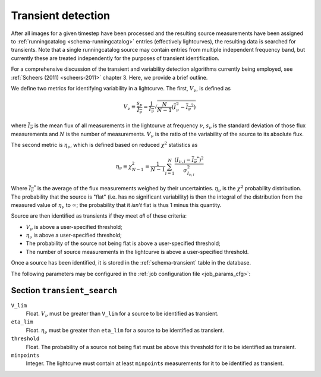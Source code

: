 .. _stage-transient:

===================
Transient detection
===================

After all images for a given timestep have been processed and the resulting
source measurements have been assigned to :ref:`runningcatalog
<schema-runningcatalog>` entries (effectively lightcurves), the resulting data
is searched for transients. Note that a single runningcatalog source may
contain entries from multiple independent frequency band, but currently these
are treated independently for the purposes of transient identification.

For a comprehensive discussion of the transient and variability detection
algorithms currently being employed, see :ref:`Scheers (2011) <scheers-2011>`
chapter 3. Here, we provide a brief outline.

We define two metrics for identifying variability in a lightcurve. The first,
:math:`V_\nu`, is defined as

.. math::

   V_{\nu} \equiv \frac{s_{\nu}}{\overline{I_{\nu}}}
           = \frac{1}{\overline{I_{\nu}}} \sqrt{\frac{N}{N-1}(\overline{I^{2}_\nu} - \overline{I_{\nu}}^2)}

where :math:`\overline{I_{\nu}}` is the mean flux of all measurements in the
lightcurve at frequency :math:`\nu`, :math:`s_{\nu}` is the standard deviation
of those flux measurements and :math:`N` is the number of measurements.
:math:`V_\nu` is the ratio of the variability of the source to its absolute
flux.

The second metric is :math:`\eta_{\nu}`, which is defined based on reduced
:math:`\chi^2` statistics as

.. math::

   \eta_{\nu} \equiv \chi^{2}_{N-1}
              = \frac{1}{N-1} \sum_{i=1}^{N} \frac{(I_{\nu,i} - \overline{I_{\nu}}^*)^2}{\sigma_{I_{\nu,i}}^2}

Where :math:`\overline{I_{\nu}}^*` is the average of the flux measurements
weighed by their uncertainties. :math:`\eta_{\nu}` is the :math:`\chi^{2}`
probability distribution. The probability that the source is "flat" (i.e. has
no significant variability) is then the integral of the distribution from the
measured value of :math:`\eta_{\nu}` to :math:`\infty`; the probability that
it *isn't* flat is thus 1 minus this quantity.

Source are then identified as transients if they meet *all* of these criteria:

* :math:`V_{\nu}` is above a user-specified threshold;
* :math:`\eta_{\nu}` is above a user-specified threshold;
* The probability of the source not being flat is above a user-specified
  threshold;
* The number of source measurements in the lightcurve is above a
  user-specified threshold.

Once a source has been identified, it is stored in the :ref:`schema-transient`
table in the database.

The following parameters may be configured in the :ref:`job configuration file
<job_params_cfg>`:

Section ``transient_search``
^^^^^^^^^^^^^^^^^^^^^^^^^^^^

``V_lim``
   Float. :math:`V_{\nu}` must be greater than ``V_lim`` for a source
   to be identified as transient.

``eta_lim``
   Float. :math:`\eta_{\nu}` must be greater than ``eta_lim`` for a source
   to be identified as transient.

``threshold``
   Float. The probability of a source not being flat must be above this threshold for
   it to be identified as transient.

``minpoints``
   Integer. The lightcurve must contain at least ``minpoints`` measurements
   for it to be identified as transient.
